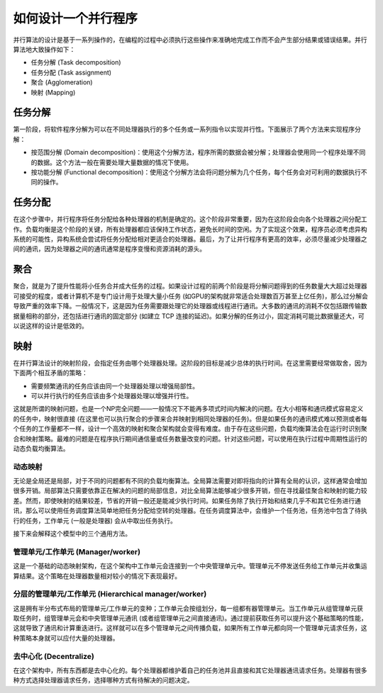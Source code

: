 如何设计一个并行程序
====================

并行算法的设计是基于一系列操作的，在编程的过程中必须执行这些操作来准确地完成工作而不会产生部分结果或错误结果。并行算法地大致操作如下：

- 任务分解 (Task decomposition)

- 任务分配 (Task assignment)

- 聚合 (Agglomeration)

- 映射 (Mapping)

任务分解
-------

第一阶段，将软件程序分解为可以在不同处理器执行的多个任务或一系列指令以实现并行性。下面展示了两个方法来实现程序分解：

- 按范围分解 (Domain decomposition)：使用这个分解方法，程序所需的数据会被分解；处理器会使用同一个程序处理不同的数据。这个方法一般在需要处理大量数据的情况下使用。

- 按功能分解 (Functional decomposition)：使用这个分解方法会将问题分解为几个任务，每个任务会对可利用的数据执行不同的操作。

任务分配
--------

在这个步骤中，并行程序将任务分配给各种处理器的机制是确定的。这个阶段非常重要，因为在这阶段会向各个处理器之间分配工作。负载均衡是这个阶段的关键，所有处理器都应该保持工作状态，避免长时间的空闲。为了实现这个效果，程序员必须考虑异构系统的可能性，异构系统会尝试将任务分配给相对更适合的处理器。最后，为了让并行程序有更高的效率，必须尽量减少处理器之间的通讯，因为处理器之间的通讯通常是程序变慢和资源消耗的源头。

聚合
-----

聚合，就是为了提升性能将小任务合并成大任务的过程。如果设计过程的前两个阶段是将分解问题得到的任务数量大大超过处理器可接受的程度，或者计算机不是专门设计用于处理大量小任务 (如GPU的架构就非常适合处理数百万甚至上亿任务)，那么过分解会导致严重的效率下降。一般情况下，这是因为任务需要跟处理它的处理器或线程进行通讯。大多数的通讯的消耗不仅包括跟传输数据量相称的部分，还包括进行通讯的固定部分 (如建立 TCP 连接的延迟)。如果分解的任务过小，固定消耗可能比数据量还大，可以说这样的设计是低效的。

映射
-----

在并行算法设计的映射阶段，会指定任务由哪个处理器处理。这阶段的目标是减少总体的执行时间。在这里需要经常做取舍，因为下面两个相互矛盾的策略：

- 需要频繁通讯的任务应该由同一个处理器处理以增强局部性。

- 可以并行执行的任务应该由多个处理器处理以增强并行性。

这就是所谓的映射问题，也是一个NP完全问题——一般情况下不能再多项式时间内解决的问题。在大小相等和通讯模式容易定义的任务中，映射很直接 (在这里也可以执行聚合的步骤来合并映射到相同处理器的任务)。但是如果任务的通讯模式难以预测或者每个任务的工作量都不一样，设计一个高效的映射和聚合架构就会变得有难度。由于存在这些问题，负载均衡算法会在运行时识别聚合和映射策略。最难的问题是在程序执行期间通信量或任务数量改变的问题。针对这些问题，可以使用在执行过程中周期性运行的动态负载均衡算法。

动态映射
>>>>>>>>

无论是全局还是局部，对于不同的问题都有不同的负载均衡算法。全局算法需要对即将指向的计算有全局的认识，这样通常会增加很多开销。局部算法只需要依靠正在解决的问题的局部信息，对比全局算法能够减少很多开销，但在寻找最佳聚合和映射的能力较差。然而，即使映射的结果较差，节省的开销一般还是能减少执行时间。如果任务除了执行开始和结束几乎不和其它任务进行通讯，那么可以使用任务调度算法简单地把任务分配给空转的处理器。在任务调度算法中，会维护一个任务池，任务池中包含了待执行的任务，工作单元 (一般是处理器) 会从中取出任务执行。

接下来会解释这个模型中的三个通用方法。

管理单元/工作单元 (Manager/worker)
>>>>>>>>>>>>>>>>>>>>>>>>>>>>>>>>>>

这是一个基础的动态映射架构，在这个架构中工作单元会连接到一个中央管理单元中。管理单元不停发送任务给工作单元并收集运算结果。这个策略在处理器数量相对较小的情况下表现最好。

分层的管理单元/工作单元 (Hierarchical manager/worker)
>>>>>>>>>>>>>>>>>>>>>>>>>>>>>>>>>>>>>>>>>>>>>>>>>>>>>

这是拥有半分布式布局的管理单元/工作单元的变种；工作单元会按组划分，每一组都有器管理单元。当工作单元从组管理单元获取任务时，组管理单元会和中央管理单元通讯 (或者组管理单元之间直接通讯)。通过提前获取任务可以提升这个基础策略的性能，这就导致了通讯和计算重迭进行。这样就可以在多个管理单元之间传播负载，如果所有工作单元都向同一个管理单元请求任务，这种策略本身就可以应付大量的处理器。

去中心化 (Decentralize)
>>>>>>>>>>>>>>>>>>>>>>>>

在这个架构中，所有东西都是去中心化的。每个处理器都维护着自己的任务池并且直接和其它处理器通讯请求任务。处理器有很多种方式选择处理器请求任务，选择哪种方式有待解决的问题决定。